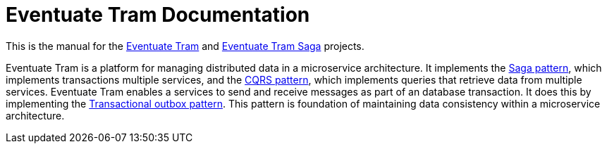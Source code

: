 
= Eventuate Tram Documentation

This is the manual for the https://github.com/eventuate-tram/eventuate-tram-core[Eventuate Tram] and https://github.com/eventuate-tram/eventuate-tram-sagas[Eventuate Tram Saga] projects.


Eventuate Tram is a platform for managing distributed data in a microservice architecture.
It implements the https://microservices.io/patterns/data/saga.html[Saga pattern], which implements transactions multiple services, and the https://microservices.io/patterns/data/cqrs.html[CQRS pattern], which implements queries that retrieve data from multiple services.
Eventuate Tram enables a services to send and receive messages as part of an database transaction.
It does this by implementing the https://microservices.io/patterns/data/application-events.html[Transactional outbox pattern].
This pattern is foundation of maintaining data consistency within a microservice architecture.
